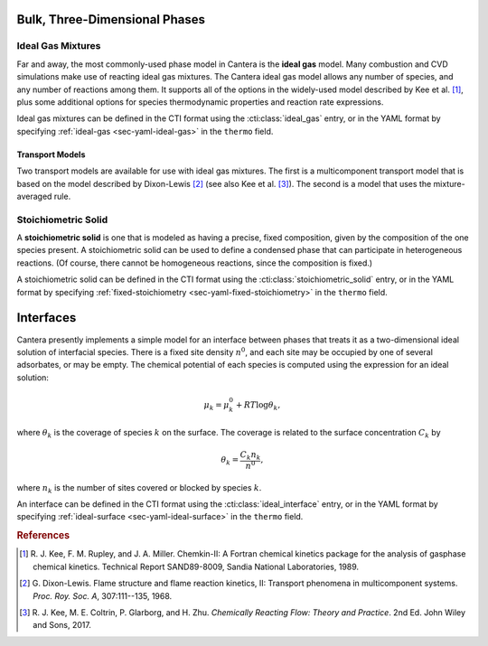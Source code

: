 .. slug: phases
.. has_math: true
.. title: Modeling Phases

.. jumbotron::

   .. raw:: html

      <h1 class="display-3">Modeling Phases in Cantera</h1>

   .. class:: lead

      Here, we describe some of the most commonly-used phase models in Cantera.

Bulk, Three-Dimensional Phases
##############################

Ideal Gas Mixtures
------------------

Far and away, the most commonly-used phase model in Cantera is the **ideal gas** model.
Many combustion and CVD simulations make use of reacting ideal gas mixtures. The Cantera
ideal gas model allows any number of species, and any number of reactions among them.
It supports all of the options in the widely-used model described by Kee et al.
[#Kee1989]_, plus some additional options for species thermodynamic properties
and reaction rate expressions.

Ideal gas mixtures can be defined in the CTI format using the
:cti:class:`ideal_gas` entry, or in the YAML format by specifying
:ref:`ideal-gas <sec-yaml-ideal-gas>` in the ``thermo`` field.

.. _sec-transport-models:

Transport Models
^^^^^^^^^^^^^^^^

Two transport models are available for use with ideal gas mixtures. The first is a multicomponent
transport model that is based on the model described by Dixon-Lewis [#dl68]_ (see also Kee et al.
[#Kee2017]_). The second is a model that uses the mixture-averaged rule.

Stoichiometric Solid
--------------------

A **stoichiometric solid** is one that is modeled as having a precise, fixed composition,
given by the composition of the one species present. A stoichiometric solid can be used to define a
condensed phase that can participate in heterogeneous reactions. (Of course, there cannot be
homogeneous reactions, since the composition is fixed.)

A stoichiometric solid can be defined in the CTI format using the
:cti:class:`stoichiometric_solid` entry, or in the YAML format by specifying
:ref:`fixed-stoichiometry <sec-yaml-fixed-stoichiometry>` in the ``thermo`` field.

Interfaces
##########

Cantera presently implements a simple model for an interface between phases that treats it as a
two-dimensional ideal solution of interfacial species. There is a fixed site density :math:`n^0`,
and each site may be occupied by one of several adsorbates, or may be empty. The chemical potential
of each species is computed using the expression for an ideal solution:

.. math::

   \mu_k = \mu^0_k + RT \log \theta_k,

where :math:`\theta_k` is the coverage of species :math:`k` on the surface. The coverage is related
to the surface concentration :math:`C_k` by

.. math::

   \theta_k = \frac{C_k n_k}{n^0} ,

where :math:`n_k` is the number of sites covered or blocked by species :math:`k`.

An interface can be defined in the CTI format using the
:cti:class:`ideal_interface` entry, or in the YAML format by specifying
:ref:`ideal-surface <sec-yaml-ideal-surface>` in the ``thermo``
field.


.. rubric:: References

.. [#Kee1989] R. J. Kee, F. M. Rupley, and J. A. Miller. Chemkin-II: A Fortran
   chemical kinetics package for the analysis of gasphase chemical
   kinetics. Technical Report SAND89-8009, Sandia National Laboratories, 1989.

.. [#dl68] G. Dixon-Lewis. Flame structure and flame reaction kinetics,
   II: Transport phenomena in multicomponent systems. *Proc. Roy. Soc. A*,
   307:111--135, 1968.

.. [#Kee2017] R. J. Kee, M. E. Coltrin, P. Glarborg, and H. Zhu. *Chemically Reacting Flow:
   Theory and Practice*. 2nd Ed. John Wiley and Sons, 2017.
